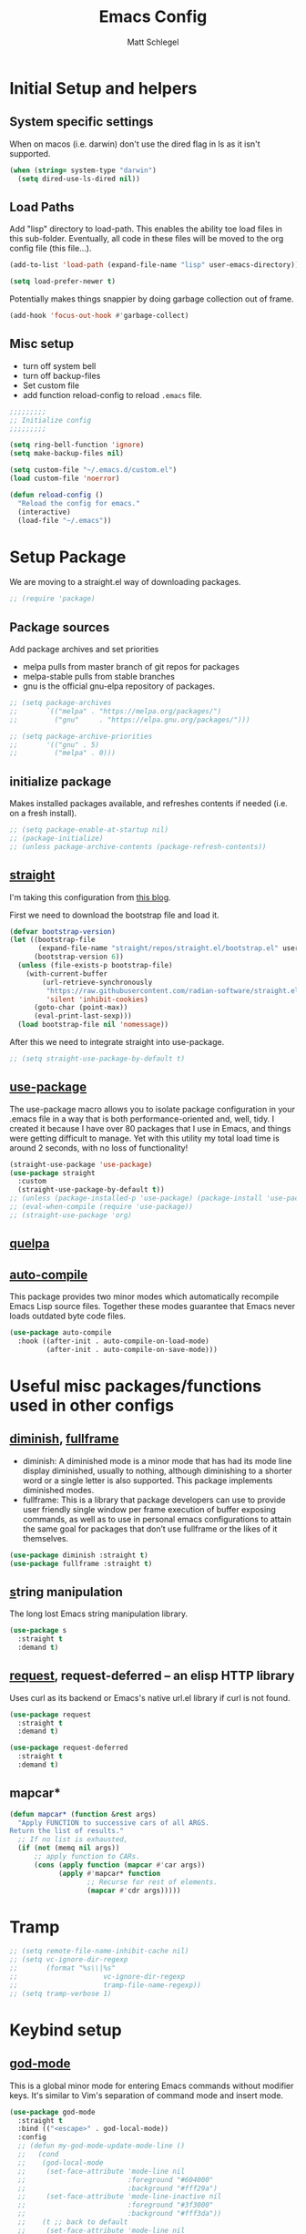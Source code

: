 #+title: Emacs Config
#+author: Matt Schlegel
#+STARTUP: overview


* Initial Setup and helpers

** System specific settings
When on macos (i.e. darwin) don't use the dired flag in ls as it isn't supported.
#+begin_src emacs-lisp
(when (string= system-type "darwin")       
  (setq dired-use-ls-dired nil))
#+end_src

** Load Paths
Add "lisp" directory to load-path. This enables the ability toe load files in this sub-folder. Eventually, all code in these files will be moved to the org config file (this file...).
#+begin_src emacs-lisp
(add-to-list 'load-path (expand-file-name "lisp" user-emacs-directory))
#+end_src

#+begin_src emacs-lisp
(setq load-prefer-newer t)
#+end_src

Potentially makes things snappier by doing garbage collection out of frame.
#+begin_src emacs-lisp
(add-hook 'focus-out-hook #'garbage-collect)
#+end_src



** Misc setup
- turn off system bell
- turn off backup-files
- Set custom file
- add function reload-config to reload ~.emacs~ file.
#+begin_src emacs-lisp
;;;;;;;;;
;; Initialize config
;;;;;;;;;

(setq ring-bell-function 'ignore)
(setq make-backup-files nil)

(setq custom-file "~/.emacs.d/custom.el")
(load custom-file 'noerror)

(defun reload-config ()
  "Reload the config for emacs."
  (interactive)
  (load-file "~/.emacs"))
#+end_src

* Setup Package


We are moving to a straight.el way of downloading packages.

#+begin_src emacs-lisp
;; (require 'package)
#+end_src

** Package sources
Add package archives and set priorities
- melpa pulls from master branch of git repos for packages
- melpa-stable pulls from stable branches
- gnu is the official gnu-elpa repository of packages.

#+begin_src emacs-lisp
;; (setq package-archives
;;       `(("melpa" . "https://melpa.org/packages/")
;;         ("gnu"     . "https://elpa.gnu.org/packages/")))

;; (setq package-archive-priorities
;;       '(("gnu" . 5)
;;         ("melpa" . 0)))
#+end_src

** initialize package
Makes installed packages available, and refreshes contents if needed (i.e. on a fresh install).
#+begin_src emacs-lisp
;; (setq package-enable-at-startup nil)
;; (package-initialize)
;; (unless package-archive-contents (package-refresh-contents))
#+end_src

** [[https://github.com/radian-software/straight.el][straight]]

I'm taking this configuration from [[https://systemcrafters.net/advanced-package-management/using-straight-el/][this blog]].

First we need to download the bootstrap file and load it.

#+begin_src emacs-lisp
(defvar bootstrap-version)
(let ((bootstrap-file
       (expand-file-name "straight/repos/straight.el/bootstrap.el" user-emacs-directory))
      (bootstrap-version 6))
  (unless (file-exists-p bootstrap-file)
    (with-current-buffer
        (url-retrieve-synchronously
         "https://raw.githubusercontent.com/radian-software/straight.el/develop/install.el"
         'silent 'inhibit-cookies)
      (goto-char (point-max))
      (eval-print-last-sexp)))
  (load bootstrap-file nil 'nomessage))
#+end_src


After this we need to integrate straight into use-package.

#+begin_src emacs-lisp
;; (setq straight-use-package-by-default t)
#+end_src


** [[https://github.com/jwiegley/use-package][use-package]]

The use-package macro allows you to isolate package configuration in your .emacs file in a way that is both performance-oriented and, well, tidy. I created it because I have over 80 packages that I use in Emacs, and things were getting difficult to manage. Yet with this utility my total load time is around 2 seconds, with no loss of functionality!

#+begin_src emacs-lisp
(straight-use-package 'use-package)
(use-package straight
  :custom
  (straight-use-package-by-default t))
;; (unless (package-installed-p 'use-package) (package-install 'use-package))
;; (eval-when-compile (require 'use-package))
;; (straight-use-package 'org)
#+end_src

** [[https://github.com/quelpa/quelpa][quelpa]]

# quelpa is a tool to compile and install Emacs Lisp packages locally from local or remote source code.
# #+begin_src emacs-lisp
# (unless (package-installed-p 'quelpa) (package-install 'quelpa))
# (quelpa
# '(quelpa-use-package
#   :fetcher git
#   :url "https://framagit.org/steckerhalter/quelpa-use-package.git"))
# (eval-when-compile (require 'quelpa-use-package))
# #+end_src

** [[https://github.com/emacscollective/auto-compile][auto-compile]]

This package provides two minor modes which automatically recompile Emacs Lisp source files. Together these modes guarantee that Emacs never loads outdated byte code files.
#+begin_src emacs-lisp
(use-package auto-compile
  :hook ((after-init . auto-compile-on-load-mode)
         (after-init . auto-compile-on-save-mode)))
#+end_src

* Useful misc packages/functions used in other configs
** [[https://epkg.vercel.app/diminish][diminish]], [[https://github.com/tomterl/fullframe][fullframe]]

- diminish: A diminished mode is a minor mode that has had its mode line display diminished, usually to nothing, although diminishing to a shorter word or a single letter is also supported.  This package implements diminished modes.
- fullframe: This is a library that package developers can use to provide user friendly single window per frame execution of buffer exposing commands, as well as to use in personal emacs configurations to attain the same goal for packages that don’t use fullframe or the likes of it themselves.

#+begin_src emacs-lisp         
(use-package diminish :straight t)
(use-package fullframe :straight t)
#+end_src

** [[https://github.com/magnars/s.el][s]]tring manipulation

The long lost Emacs string manipulation library.
#+begin_src emacs-lisp
(use-package s
  :straight t
  :demand t)
#+end_src

** [[https://github.com/tkf/emacs-request][request]], request-deferred -- an elisp HTTP library

Uses curl as its backend or Emacs's native url.el library if curl is not found.
#+begin_src emacs-lisp
(use-package request
  :straight t
  :demand t)

(use-package request-deferred
  :straight t
  :demand t)
#+end_src

** mapcar*

#+begin_src emacs-lisp
(defun mapcar* (function &rest args)
  "Apply FUNCTION to successive cars of all ARGS.
Return the list of results."
  ;; If no list is exhausted,
  (if (not (memq nil args))
      ;; apply function to CARs.
      (cons (apply function (mapcar #'car args))
            (apply #'mapcar* function
                   ;; Recurse for rest of elements.
                   (mapcar #'cdr args)))))
#+end_src
* Tramp
#+begin_src emacs-lisp
;; (setq remote-file-name-inhibit-cache nil)
;; (setq vc-ignore-dir-regexp
;;       (format "%s\\|%s"
;;                     vc-ignore-dir-regexp
;;                     tramp-file-name-regexp))
;; (setq tramp-verbose 1)
#+end_src
* Keybind setup
** [[https://github.com/emacsorphanage/god-mode][god-mode]]

This is a global minor mode for entering Emacs commands without modifier keys. It's similar to Vim's separation of command mode and insert mode.

#+begin_src emacs-lisp
(use-package god-mode
  :straight t
  :bind (("<escape>" . god-local-mode))
  :config
  ;; (defun my-god-mode-update-mode-line ()
  ;;   (cond
  ;;    (god-local-mode
  ;;     (set-face-attribute 'mode-line nil
  ;;                         :foreground "#604000"
  ;;                         :background "#fff29a")
  ;;     (set-face-attribute 'mode-line-inactive nil
  ;;                         :foreground "#3f3000"
  ;;                         :background "#fff3da"))
  ;;    (t ;; back to default
  ;;     (set-face-attribute 'mode-line nil
  ;;       		  :foreground "#0a0a0a"
  ;;       		  :background "#d7d7d7")
  ;;     (set-face-attribute 'mode-line-inactive nil
  ;;       		  :foreground "#404148"
  ;;       		  :background "#efefef"))))

  ;; (defun mattroot/god-mode-update-mode-line-enable ()
  ;;   (set-face-attribute )

  ;;   )
    ;; (add-hook 'post-command-hook 'my-god-mode-update-mode-line))
  )

#+end_src

** [[https://github.com/justbur/emacs-which-key][which-key]]

#+begin_src emacs-lisp
(use-package which-key
  :straight t
  :config
  (setq which-key-idle-delay 0.25)
  (which-key-mode)
  (which-key-enable-god-mode-support)
  (diminish 'which-key-mode))
#+end_src

** [[https://github.com/noctuid/general.el#use-package-keywords][general]]

#+begin_src emacs-lisp

(use-package general
  :straight t
  :config
  
  ;; Reset some keys
  (general-define-key
   "M-m" nil)

  ;; Some basic key defines
  (general-define-key
   "M-a" 'back-to-indentation)

  (general-create-definer root-leader
    :prefix "M-m")

  (root-leader
    ;; :prefix my-leader
    ;; or without a variable
    "" '(nil :which-key "Root Leader")
    "c" '(:ignore t :which-key "comments"))

  (root-leader
    "cl" 'comment-line
    "cd" 'comment-dwim
    "cr" 'comment-or-uncomment-region))
#+end_src

** Some keybinds
#+begin_src emacs-lisp
(global-unset-key (kbd "C-x C-c"))
#+end_src

* Visuals

** misc settings

#+begin_src emacs-lisp
(setq column-number-mode t)
(tool-bar-mode -1)
(toggle-scroll-bar -1)
(setq inhibit-startup-screen t)
(defalias 'yes-or-no-p 'y-or-n-p)
#+end_src

#+begin_src emacs-lisp

(if (s-contains? "ChunkyBoi.lan" (system-name))
    (add-to-list 'default-frame-alist '(font . "Hack-20"))
    (add-to-list 'default-frame-alist '(font . "Hack-14")))
(add-to-list 'default-frame-alist '(ns-transparent-titlebar . t))
(add-to-list 'default-frame-alist '(vertical-scroll-bars . nil))
(add-to-list 'default-frame-alist '(horizontal-scroll-bars . nil))
#+end_src

** Theme: [[https://emacsthemes.com/themes/monokai-theme.html][monokai-theme]]

#+begin_src emacs-lisp
(use-package monokai-theme
  :straight t
  :config
  (load-theme 'monokai t))
#+end_src

** Powerline/Spaceline

#+begin_src emacs-lisp
(use-package spaceline
  :straight t
  :config
  (require 'spaceline-config)
  (setq powerline-image-apple-rgb t)
  (spaceline-emacs-theme))

;; (use-package powerline
;;   :straight t
;;   :config
;;   (setq powerline-image-apple-rgb t)
;;   (powerline-default-theme))
#+end_src

** [[https://github.com/gonewest818/dimmer.el][dimmer]]

#+begin_src emacs-lisp
(use-package dimmer
  :straight t
  :config
  (dimmer-mode))
#+end_src

** Fringe bitmap

Change empty line to tilde (from spacemacs).

#+begin_src emacs-lisp  
;;;;;
;; Change empty line bitmap to tilde (if active)
;;;;;
(progn
  (define-fringe-bitmap 'tilde [0 0 0 113 219 142 0 0] nil nil 'center)
  (setcdr (assq 'empty-line fringe-indicator-alist) 'tilde))
#+end_src

* Hydras
** setup
#+begin_src emacs-lisp
(use-package hydra
  :straight t
  :functions
  mattroot/hydra-prepare-dynamic-names-helper
  mattroot/hydra-prepare-dynamic-names
  mattroot/hydra-prepare-dynamic-heads
  :defines mattroot/hydra-dynamic-selectors
  :config
  (setq mattroot/hydra-dynamic-selectors
        (mapcar 'identity "0123456789abcdefghijklmnopqrstuvwxyzABCDEFGHIJKLMNOPQRSTUVWXYZ"))

  (defun mattroot/hydra-prepare-dynamic-names-helper (a b)
    (if (string= b highlight-name)
        (propertize
         (concat " [ _" (char-to-string a) "_ " b " ] ")
         'face
         highlight-list)
      (concat " _" (char-to-string a) "_ " b " "))
    )

  (defun mattroot/hydra-prepare-dynamic-names (keys
                                               names
                                               &optional
                                               highlight-name
                                               highlight-list)
    
    (unless highlight-list
      (setq highlight-list '(:foreground "red")))

    (mapconcat 'identity
	       (mapcar*
                'mattroot/hydra-prepare-dynamic-names-helper
	        keys names)
	       " | "))

  (defun mattroot/hydra-prepare-dynamic-heads (keys names func)
  (mapcar* (lambda (a b)
	       (list (char-to-string a)
		     `(funcall ',func ',b)))
           keys names)))
#+end_src

** Persp-mode

* Persp and Eybrowse

#+begin_src emacs-lisp
(root-leader
  "l" '(:ignore t :which-key "persp")
  "e" '(:ignore t :which-key "eyebrowse"))
#+end_src

#+begin_src emacs-lisp
(use-package refine
  :straight t)
#+end_src

** Persp-mode
#+begin_src emacs-lisp  
(use-package persp-mode
  :straight t
  :hook ((after-init . persp-mode)
         (emacs-startup . toggle-frame-maximized))
  :defines ivy-sort-functions-alist
  :functions
  persp-reorder
  :init
  (defun persp-reorder ()
    (interactive)
    (refine 'persp-names-cache))
  :custom
  (persp-nil-name "default")
  (persp-set-last-persp-for-new-frames nil)
  (persp-auto-resume-time 0.1)
  (persp-autokill-buffer-on-remove t)
  :config

  (add-hook 'persp-common-buffer-filter-functions
            (lambda (b) (or (string-prefix-p "*" (buffer-name b))
			    (string-prefix-p "magit" (buffer-name b)))))
  
  (with-eval-after-load "ivy"
    (add-hook 'ivy-ignore-buffers
              #'(lambda (b)
                  (when persp-mode
                    (let ((persp (get-current-persp)))
                      (if persp
                          (not (persp-contain-buffer-p b persp))
                        nil)))))

    (setq ivy-sort-functions-alist
          (append ivy-sort-functions-alist
                  '((persp-kill-buffer   . nil)
                    (persp-remove-buffer . nil)
                    (persp-add-buffer    . nil)
                    (persp-switch        . nil)
                    (persp-window-switch . nil)
                    (persp-frame-switch  . nil)))))


  
  (with-eval-after-load "hydra"
    (bind-keys ("M-m l" .
                (lambda ()
                  (interactive)
                  (call-interactively
                   (eval `(defhydra mattroot/hydra-persp (:hint nil :exit t)
			    ;; Docstring
                            (concat "Select Perspective: "
				    "\n"
				    (mattroot/hydra-prepare-dynamic-names mattroot/hydra-dynamic-selectors
									  persp-names-cache
									  (safe-persp-name (get-frame-persp)))
				    "\n")
			    ;; Heads
                            ,@(mattroot/hydra-prepare-dynamic-heads mattroot/hydra-dynamic-selectors
								    persp-names-cache
								    'persp-frame-switch)
			    ("n" (progn
				   (persp-next)
				   (message "Current Perspective: %s" (safe-persp-name (get-frame-persp))))
			     "next" :color pink)
			    ("p" (progn
				   (persp-prev)
				   (message "Current Perspective: %s" (safe-persp-name (get-frame-persp))))
			     "previous" :color pink)
			    ("c" (progn
				   (interactive)
				   (let ((new-persp (read-string "A name for the new perspective: ")))
				     (persp-add-new new-persp)
				     (persp-frame-switch new-persp)
				     (message "Created new perspective %s" new-persp))
				   )
			     "create-and-switch")
			    ("k" persp-kill "kill")
			    ("r" persp-reorder "reorder")
			    ("a" (progn
				   (persp-add-buffer (current-buffer)))  "add-current-buffer")
                            ("q" nil "quit" :color blue)
			    )))))))
  )

#+end_src

** Eyebrowse
#+begin_src emacs-lisp
(use-package eyebrowse :demand t :straight t
  :init
  ;; (setq eyebrowse-keymap-prefix (kbd "M-m e"))
  (global-unset-key (kbd "C-c C-w"))
  :functions
  mattroot/eyebrowse--get-tags
  mattroot/eyebrowse--get-slots
  mattroot/eyebrowse--get-current-tag
  mattroot/eyebrowse--get-current-slot-idx
  :custom
  (eyebrowse-wrap-around t)
  :config
  (eyebrowse-mode)
  (add-hook 'persp-before-switch-functions
	    #'workspaces/update-eyebrowse-for-perspective)
  (add-hook 'eyebrowse-post-window-switch-hook
	    #'workspaces/save-eyebrowse-for-perspective)
  (add-hook 'persp-activated-functions
	    #'workspaces/load-eyebrowse-for-perspective)
  (add-hook 'persp-before-save-state-to-file-functions #'workspaces/update-eyebrowse-for-perspective)
  (add-hook 'persp-after-load-state-functions #'workspaces/load-eyebrowse-after-loading-layout)
  
  (defun mattroot/eyebrowse--get-tags ()
    (--map
     (let ((split-tag (split-string (eyebrowse-format-slot it) ":")))
       (if (eq (length split-tag) 2)
	   (nth 1 split-tag)
	 (car split-tag)))
     (eyebrowse--get 'window-configs)))
  
  (defun mattroot/eyebrowse--get-slots ()
    (--map (int-to-string (car it))
           (eyebrowse--get 'window-configs)))

  (defun mattroot/eyebrowse--get-current-slot-idx ()
    (cl-position (number-to-string (eyebrowse--get 'current-slot)) (mattroot/eyebrowse--get-slots) :test 'equal))

  (defun mattroot/eyebrowse--get-current-tag ()
    (let* ((current-config (nth (mattroot/eyebrowse--get-current-slot-idx) (eyebrowse--get 'window-configs)))
	   (split-tag (split-string (eyebrowse-format-slot current-config) ":")))
      (if (eq (length split-tag) 2)
  	  (nth 1 split-tag)
  	(car split-tag))))

  (mattroot/hydra-prepare-dynamic-names (mapcar 'string-to-char (mattroot/eyebrowse--get-slots))
					(mattroot/eyebrowse--get-tags)
					(mattroot/eyebrowse--get-current-tag))

  (with-eval-after-load "hydra"
    (bind-keys ("M-m e" .
		(lambda ()
		  (interactive)
		  (call-interactively
		   (eval `(defhydra mattroot/hydra-eyebrowse (:color blue :hint nil)
			    (concat
			     "Current Slots: "
			     (mattroot/hydra-prepare-dynamic-names (mapcar 'string-to-char (mattroot/eyebrowse--get-slots))
								   (mattroot/eyebrowse--get-tags)
								   (mattroot/eyebrowse--get-current-tag))
			     "
^Navigate^          ^Modify^
^^^^^^^----------------------------
_p_ -> previous     _k_ -> kill 
_n_ -> next         _c_ -> choose
_l_ -> last         _r_ -> rename     _q_ quit")
			    ("p" (progn
				   (eyebrowse-prev-window-config nil)
				   (message "%s" (mattroot/eyebrowse--get-current-tag)))
			     :exit nil)
			    ("l" #'eyebrowse-last-window-config)
			    ("n" (progn
				   (eyebrowse-next-window-config nil)
				   (message "%s" (mattroot/eyebrowse--get-current-tag)))
			     :exit nil)
			    ("k" #'eyebrowse-close-window-config :exit nil)
			    ("c" #'eyebrowse-switch-to-window-config)
			    ("r" #'eyebrowse-rename-window-config :color blue)
			    ("q" nil)
			    ("0" #'eyebrowse-switch-to-window-config-0 :color blue)
			    ("1" #'eyebrowse-switch-to-window-config-1 :color blue)
			    ("2" #'eyebrowse-switch-to-window-config-2 :color blue)
			    ("3" #'eyebrowse-switch-to-window-config-3 :color blue)
			    ("4" #'eyebrowse-switch-to-window-config-4 :color blue)
			    ("5" #'eyebrowse-switch-to-window-config-5 :color blue)
			    ("6" #'eyebrowse-switch-to-window-config-6 :color blue)
			    ("7" #'eyebrowse-switch-to-window-config-7 :color blue)
			    ("8" #'eyebrowse-switch-to-window-config-8 :color blue)
			    ("9" #'eyebrowse-switch-to-window-config-9 :color blue))
			 )))))))

#+end_src

** Persp-mode + eyebrowse

#+begin_src emacs-lisp
;;;;;
;; Bridge for eyebrowse and persp-mode
;; Code from https://gist.github.com/gilbertw1/8d963083efea41f28bfdc85ed3c93eb4
;;;;;

(defun workspaces/get-persp-workspace (&optional persp frame)
  "Get the correct workspace parameters for perspective.
PERSP is the perspective, and defaults to the current perspective.
FRAME is the frame where the parameters are expected to be used, and
defaults to the current frame."
  (let ((param-names (if (display-graphic-p frame)
                         '(gui-eyebrowse-window-configs
                           gui-eyebrowse-current-slot
                           gui-eyebrowse-last-slot)
                       '(term-eyebrowse-window-configs
                         term-eyebrowse-current-slot
                         term-eyebrowse-last-slot))))
    (--map (persp-parameter it persp) param-names)))

(defun workspaces/set-persp-workspace (workspace-params &optional persp frame)
  "Set workspace parameters for perspective.
WORKSPACE-PARAMS should be a list containing 3 elements in this order:
- window-configs, as returned by (eyebrowse--get 'window-configs)
- current-slot, as returned by (eyebrowse--get 'current-slot)
- last-slot, as returned by (eyebrowse--get 'last-slot)
PERSP is the perspective, and defaults to the current perspective.
FRAME is the frame where the parameters came from, and defaults to the
current frame.
Each perspective has two sets of workspace parameters: one set for
graphical frames, and one set for terminal frames."
  (let ((param-names (if (display-graphic-p frame)
                         '(gui-eyebrowse-window-configs
                           gui-eyebrowse-current-slot
                           gui-eyebrowse-last-slot)
                       '(term-eyebrowse-window-configs
                         term-eyebrowse-current-slot
                         term-eyebrowse-last-slot))))
    (--zip-with (set-persp-parameter it other persp)
                param-names workspace-params)))

(defun workspaces/load-eyebrowse-for-perspective (type &optional frame)
  "Load an eyebrowse workspace according to a perspective's parameters.
 FRAME's perspective is the perspective that is considered, defaulting to
 the current frame's perspective.
 If the perspective doesn't have a workspace, create one."
  (when (eq type 'frame)
    (let* ((workspace-params (workspaces/get-persp-workspace (get-frame-persp frame) frame))
           (window-configs (nth 0 workspace-params))
           (current-slot (nth 1 workspace-params))
           (last-slot (nth 2 workspace-params)))
      (if window-configs
          (progn
            (eyebrowse--set 'window-configs window-configs frame)
            (eyebrowse--set 'current-slot current-slot frame)
            (eyebrowse--set 'last-slot last-slot frame)
            (eyebrowse--load-window-config current-slot))
        (eyebrowse--set 'window-configs nil frame)
        (eyebrowse-init frame)
        (workspaces/save-eyebrowse-for-perspective frame)))))

(defun workspaces/load-eyebrowse-after-loading-layout (_state-file _phash persp-names)
  "Bridge between `persp-after-load-state-functions' and
`workspaces/load-eyebrowse-for-perspective'.
_PHASH is the hash were the loaded perspectives were placed, and
PERSP-NAMES are the names of these perspectives."
  (let ((cur-persp (get-current-persp)))
    ;; load eyebrowse for current perspective only if it was one of the loaded
    ;; perspectives
    (when (member (or (and cur-persp (persp-name cur-persp))
                      persp-nil-name)
                  persp-names)
      (workspaces/load-eyebrowse-for-perspective 'frame))))
(defun workspaces/update-eyebrowse-for-perspective (&rest _args)
  "Update and save current frame's eyebrowse workspace to its perspective."
  (let* ((current-slot (eyebrowse--get 'current-slot))
         (current-tag (nth 2 (assoc current-slot (eyebrowse--get 'window-configs)))))
    (eyebrowse--update-window-config-element
     (eyebrowse--current-window-config current-slot current-tag)))
  (workspaces/save-eyebrowse-for-perspective))
(defun workspaces/save-eyebrowse-for-perspective (&optional frame)
  "Save FRAME's eyebrowse workspace to FRAME's perspective.
FRAME defaults to the current frame."
  (workspaces/set-persp-workspace (list (eyebrowse--get 'window-configs frame)
                                        (eyebrowse--get 'current-slot frame)
                                        (eyebrowse--get 'last-slot frame))
                                  (get-frame-persp frame)
				  frame))


#+end_src

* Ivy

#+begin_src emacs-lisp
(use-package ivy
  :straight t
  :config
  (ivy-mode 1)
  (setq ivy-use-virtual-buffers t)
  (setq enable-recursive-minibuffers t)
  (setq ivy-use-selectable-prompt t))

(use-package ivy-bibtex
  :straight t)

(use-package counsel
  :straight t
  :bind (("M-x" . counsel-M-x)
	 ("C-s" . swiper)
	 ("C-x C-r" . counsel-recentf)
	 ("C-x C-f" . counsel-find-file)))
#+end_src

* Editor

#+begin_src emacs-lisp
(windmove-default-keybindings)

(setq-default indicate-empty-lines t)
(global-subword-mode 1)
(diminish 'subword-mode)

(global-visual-line-mode)
(diminish 'visual-line-mode)

(diminish 'auto-rev-mode)

(setq indent-tabs-mode nil)

(use-package unfill
  :straight t
  :bind ("M-m u" . unfill-paragraph))

;;;
;; Delimiters
;;;

(show-paren-mode 1)

;; (use-package autopair
;;   :straight t
;;   :diminish autopair-mode
;;   :config
;;   (autopair-global-mode)
;;   )

(use-package rainbow-delimiters
  :diminish rainbow-delimiters-mode
  :straight t
  :hook (prog-mode . (lambda () (rainbow-delimiters-mode))))


(use-package flyspell
  :straight t
  :diminish flyspell-mode
  :hook (text-mode . (lambda () (flyspell-mode 1))))


  

(use-package company
  :straight t
  :config
  (global-company-mode))

(use-package company-quickhelp
  :straight t
  :config
  (eval-after-load 'company
    '(define-key company-active-map (kbd "C-c h") #'company-quickhelp-manual-begin)))

(use-package hl-line
  :straight t
  :hook (prog-mode . hl-line-mode))

(use-package multiple-cursors
  :straight t
  :bind (("C->" . mc/mark-next-like-this)
	 ("C-<" . mc/mark-previous-like-this)
	 ("C-c C-<" . mc/mark-all-like-this)
	 ("C-S-c C-S-c" . mc/edit-lines)))

(use-package ibuffer
  :bind ([remap list-buffers] . ibuffer)
  :config (fullframe ibuffer ibuffer-quit))

(use-package magit
  :straight t
  :bind (("C-x g" . magit-status)))

(use-package undo-tree
  :straight t
  :bind (("C-/" . undo)
         ("C-?" . redo))
  :custom
  (undo-tree-history-directory-alist '(("." . "~/.emacs.d/undo")))
  :config
  (global-undo-tree-mode 1))

(use-package yasnippet
  :straight t)

(use-package yasnippet-snippets
  :straight t)

(use-package lsp-mode
  :straight t
  :commands (lsp lsp-deffered))

(use-package lsp-ui :straight t :commands lsp-ui-mode)
;; (use-package company-lsp :straight t :commands company-lsp)
(use-package helm-lsp :straight t :commands helm-lsp-workspace-symbol)

;; (diminish 'eldoc-mode)

(use-package hl-todo
  :straight t
  :config
  (add-hook 'prog-mode-hook 'hl-todo-mode))


(remove-hook 'LaTeX-mode-hook 'latex/auto-fill-mode)
  ;; (add-hook 'LaTeX-mode-hook 'visual-line-mode)

(use-package yaml-mode
  :straight t)

(root-leader
  "t" "neotree")

(use-package neotree
  :straight t
  :bind (("M-m t" . neotree))
  :config (setq neo-smart-open t))

;; Javascript tab level
(setq js-indent-level 2)

(use-package visual-fill-column
  :straight t)

(use-package poly-markdown
  :straight t)

(use-package highlight-numbers
  :straight t)
#+end_src

* Project
* Copilot
#+begin_src emacs-lisp

#+end_src
* Language inits
** Initialize tree sitter
#+begin_src emacs-lisp
(use-package tree-sitter
  :straight t
  :config
  (global-tree-sitter-mode)

  (setq treesit-language-source-alist
   '((bash "https://github.com/tree-sitter/tree-sitter-bash")
     (cmake "https://github.com/uyha/tree-sitter-cmake")
     (css "https://github.com/tree-sitter/tree-sitter-css")
     (elisp "https://github.com/Wilfred/tree-sitter-elisp")
     (go "https://github.com/tree-sitter/tree-sitter-go")
     (html "https://github.com/tree-sitter/tree-sitter-html")
     (javascript "https://github.com/tree-sitter/tree-sitter-javascript" "master" "src")
     (json "https://github.com/tree-sitter/tree-sitter-json")
     (make "https://github.com/alemuller/tree-sitter-make")
     (markdown "https://github.com/ikatyang/tree-sitter-markdown")
     (python "https://github.com/tree-sitter/tree-sitter-python")
     (toml "https://github.com/tree-sitter/tree-sitter-toml")
     (tsx "https://github.com/tree-sitter/tree-sitter-typescript" "master" "tsx/src")
     (typescript "https://github.com/tree-sitter/tree-sitter-typescript" "master" "typescript/src")
     (yaml "https://github.com/ikatyang/tree-sitter-yaml")))
  
  ;; (setq major-mode-remap-alist
  ;;       '((python-mode . python-ts-mode)))

        )

(use-package tree-sitter-langs
  :straight t)

#+end_src
** Python

#+begin_src emacs-lisp

;; (use-package python
;;   :hook ((python-mode . tree-sitter-hl-mode)
;;          (python-mode . highlight-numbers-mode))
;;   :config
;;   ;; (define-key python-mode-map (kbd "<tab>") 'python-indent-shift-right)
;;   ;; (define-key python-mode-map (kbd "S-<tab>") 'python-indent-shift-left)
;;   )

(use-package python
    :hook ((python-mode . tree-sitter-hl-mode)
           (python-mode . highlight-numbers-mode))
    :config
    ;; (add-hook 'python-hook (lambda ()
    ;;                               (setq
    ;;                                python-indent-guess-indent-offset-verbose
    ;;                                nil)
    ;;                               )
    ;;           )
    ;; (add-hook 'python-mode-hook 'company-mode)
    ;; (add-hook 'python-mode-hook #'yas-minor-mode)
    ;; (add-hook 'python-mode-hook 'eglot-ensure)
    ;; (add-hook 'python-mode-hook (lambda () (setq eglot-connect-timeout 120)))
    ;; (add-hook 'python-mode-hook (lambda () (setq eglot-autoshutdown t)))
    )
  
;; (use-package pyvenv
  ;; :straight t
  ;; :init
  ;; (setenv "WORKON_HOME" "~/opt/miniconda3/envs")
  ;; (setenv "WORKON_HOME" "~/.pyenv/shims/")
  ;; (pyvenv-mode 1))

(use-package pyimport
  :straight t)

(use-package py-isort
  :straight t)

(use-package python-pytest
  :straight t)
#+end_src


* Other inits (still needing to be ported)

#+begin_src emacs-lisp
;;;;;;
;; Core 
;;;;;;

;; (require 'init-package)
;; (require 'init-funcs)
;; (require 'init-keybinds)
;; (require 'init-visuals)
;; (require 'init-hydra)
;; (require 'init-persp)
;; (require 'init-ivy)
;; (require 'init-editor)
(require 'init-project)

;;;;;;;;
;; Mode configs
;;;;;;;;
(require 'init-org)
(require 'init-tex)
(require 'init-julia)
;; (require 'init-python)


;;;;;;;;
;; Extras
;;;;;;;;
(require 'init-org-notes)
#+end_src

* SQL Databases:

# #+begin_src emacs-lisp
# (require 'sql_db)
# #+end_src
